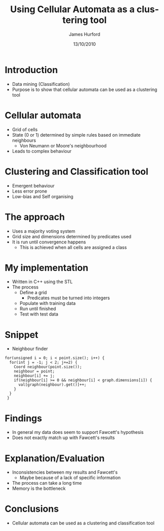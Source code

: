 #+TITLE:     Using Cellular Automata as a clustering tool
#+AUTHOR:    James Hurford
#+EMAIL:     
#+DATE:      13/10/2010
#+DESCRIPTION: A presentation on using cellular automata as a data mining clustering and classification tool
#+KEYWORDS: cellular automata classification clustering data mining
#+LANGUAGE:  en
#+OPTIONS:   H:3 num:t toc:nil \n:nil @:t ::t |:t ^:t -:t f:t *:t <:t
#+OPTIONS:   TeX:t LaTeX:t skip:nil d:nil todo:t pri:nil tags:not-in-toc
#+INFOJS_OPT: view:nil toc:nil ltoc:t mouse:underline buttons:0 path:http://orgmode.org/org-info.js
#+EXPORT_SELECT_TAGS: export
#+EXPORT_EXCLUDE_TAGS: noexport
#+LINK_UP:   
#+LINK_HOME: 
#+XSLT: 
#+LaTeX_CLASS: beamer
#+LaTeX_CLASS_OPTIONS: [presentation]
#+BEAMER_FRAME_LEVEL: 1
#+BEAMER_HEADER_EXTRA: \usetheme{default}\usecolortheme{default}
#+COLUMNS: %45ITEM %10BEAMER_env(Env) %10BEAMER_envargs(Env Args) %4BEAMER_col(Col) %8BEAMER_extra(Extra)
#+PROPERTY: BEAMER_col_ALL 0.1 0.2 0.3 0.4 0.5 0.6 0.7 0.8 0.9 1.0 :ETC



* Introduction
 - Data mining (Classification)
 - Purpose is to show that cellular automata can be used as a
   clustering tool
* Cellular automata
 - Grid of cells
 - State (0 or 1) determined by simple rules based on immediate neighbours
   - Von Neumann or Moore's neighbourhood
 - Leads to complex behaviour
* Clustering and Classification tool
 - Emergent behaviour
 - Less error prone
 - Low-bias and Self organising
* The approach
+ Uses a majority voting system
+ Grid size and dimensions determined by predicates used
+ It is run until convergence happens
  - This is achieved when all cells are assigned a class


* My implementation
 * Written in C++ using the STL
 * The process
   - Define a grid
     + Predicates must be turned into integers
   - Populate with training data
   - Run until finished
   - Test with test data
* Snippet
 + Neighbour finder
#+source: nearest_neighbour
#+begin_src c++
  for(unsigned i = 0; i < point.size(); i++) {
    for(int j = -1; j < 2; j+=2) {
      Coord neighbour(point.size());
      neighbour = point;
      neighbour[i] += j;
      if(neighbour[i] >= 0 && neighbour[i] < graph.dimensions[i]) {
        val[graph(neighbour).get()]++;
      }
    }
   }
#+end_src

* Findings
 + In general my data does seem to support Fawcett's hypothesis
 + Does not exactly match up with Fawcett's results

* Explanation/Evaluation
 + Inconsistencies between my results and Fawcett's
   + Maybe because of a lack of specific information
 + The process can take a long time
 + Memory is the bottleneck

* Conclusions
 - Cellular automata can be used as a clustering and classification
   tool
* 
#+attr_latex: width=30em \textwidth
  [[file:./thankyou.png]]

